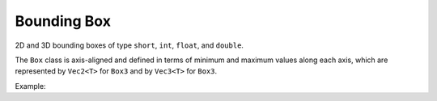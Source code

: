 Bounding Box
############

2D and 3D bounding boxes of type ``short``, ``int``, ``float``, and ``double``.

The ``Box`` class is axis-aligned and defined in terms of minimum and
maximum values along each axis, which are represented by ``Vec2<T>`` for
``Box3`` and by ``Vec3<T>`` for ``Box3``.

Example:

.. code-block:
   
        Imath::V3f   a (0, 0, 0);
        Imath::V3f   b (1, 1, 1);
        Imath::V3f   c (2, 2, 2);

        Imath::Box3f bbox (a);
    
        bbox.extendBy (b);

        if (box.intersects (c))
            std::cout << "yes.\n";
       
.. doxygentypedef:: Box2s

.. doxygentypedef:: Box2i

.. doxygentypedef:: Box2f

.. doxygentypedef:: Box2d

.. doxygentypedef:: Box3s

.. doxygentypedef:: Box3i

.. doxygentypedef:: Box3f

.. doxygentypedef:: Box3d

.. doxygenclass:: Imath::Box
   :members:



